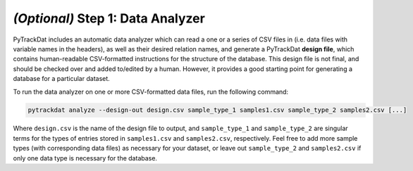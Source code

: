 ==================================
*(Optional)* Step 1: Data Analyzer
==================================

PyTrackDat includes an automatic data analyzer which can read a one or a series
of CSV files in (i.e. data files with variable names in the headers), as well
as their desired relation names, and generate a PyTrackDat **design file**,
which contains human-readable CSV-formatted instructions for the structure of
the database. This design file is not final, and should be checked over and
added to/edited by a human. However, it provides a good starting point for
generating a database for a particular dataset.

To run the data analyzer on one or more CSV-formatted data files, run the
following command:

.. code-block:: bash

   pytrackdat analyze --design-out design.csv sample_type_1 samples1.csv sample_type_2 samples2.csv [...]


Where ``design.csv`` is the name of the design file to output, and
``sample_type_1`` and ``sample_type_2`` are singular terms for the types of
entries stored in ``samples1.csv`` and ``samples2.csv``, respectively. Feel
free to add more sample types (with corresponding data files) as necessary for
your dataset, or leave out ``sample_type_2`` and ``samples2.csv`` if only one
data type is necessary for the database.
